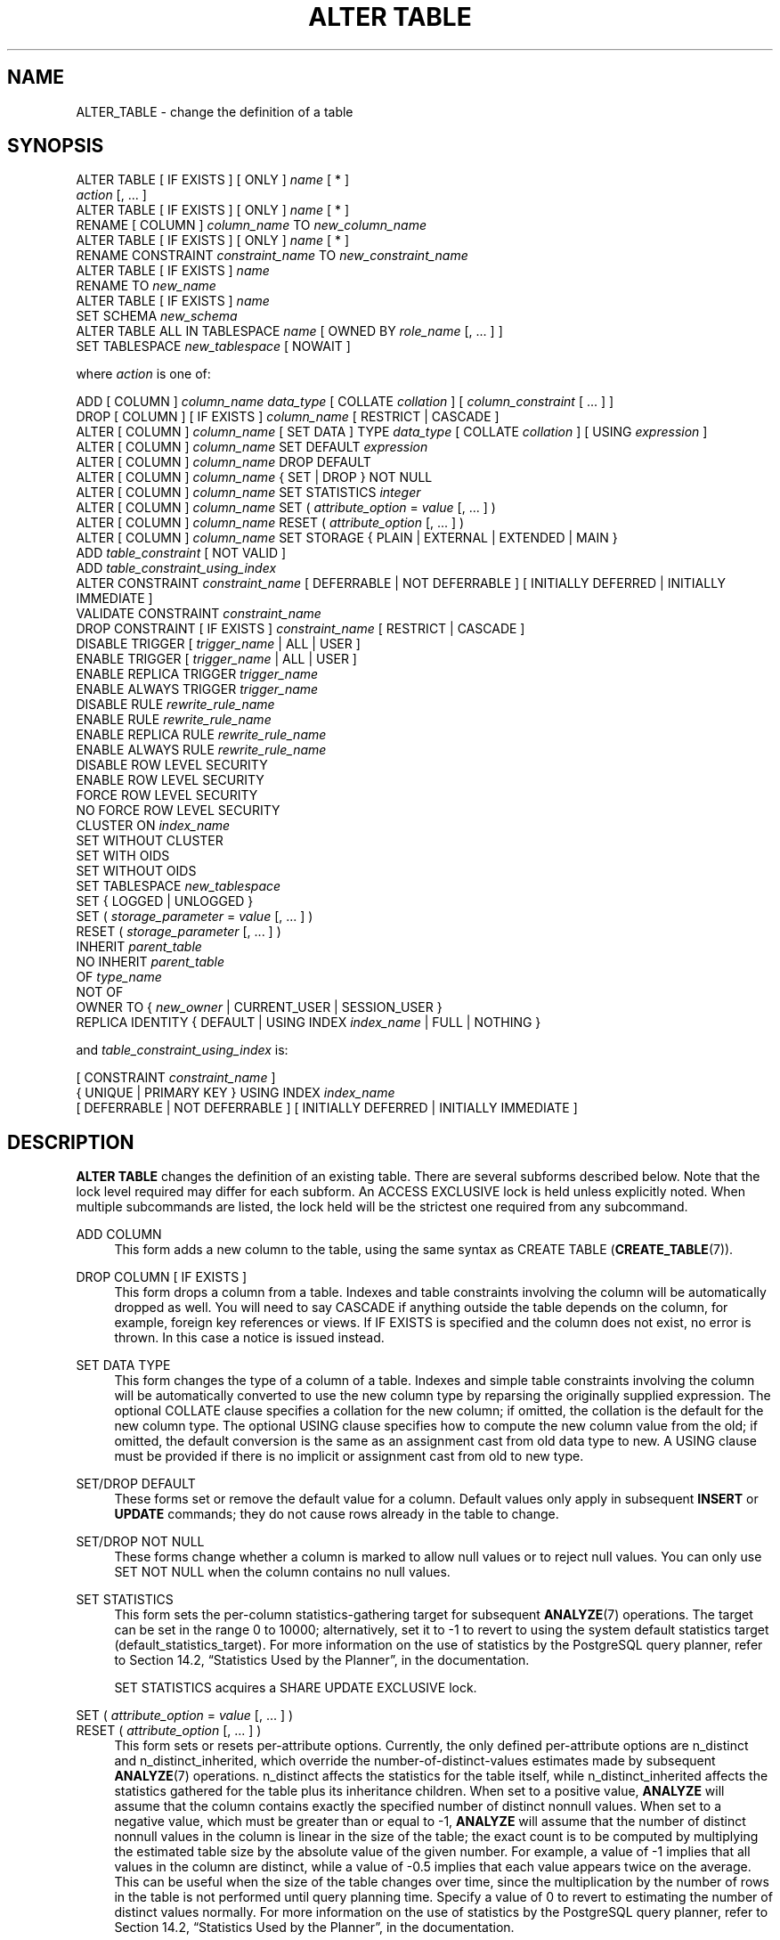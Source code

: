 '\" t
.\"     Title: ALTER TABLE
.\"    Author: The PostgreSQL Global Development Group
.\" Generator: DocBook XSL Stylesheets v1.78.1 <http://docbook.sf.net/>
.\"      Date: 2016
.\"    Manual: PostgreSQL 9.5.2 Documentation
.\"    Source: PostgreSQL 9.5.2
.\"  Language: English
.\"
.TH "ALTER TABLE" "7" "2016" "PostgreSQL 9.5.2" "PostgreSQL 9.5.2 Documentation"
.\" -----------------------------------------------------------------
.\" * Define some portability stuff
.\" -----------------------------------------------------------------
.\" ~~~~~~~~~~~~~~~~~~~~~~~~~~~~~~~~~~~~~~~~~~~~~~~~~~~~~~~~~~~~~~~~~
.\" http://bugs.debian.org/507673
.\" http://lists.gnu.org/archive/html/groff/2009-02/msg00013.html
.\" ~~~~~~~~~~~~~~~~~~~~~~~~~~~~~~~~~~~~~~~~~~~~~~~~~~~~~~~~~~~~~~~~~
.ie \n(.g .ds Aq \(aq
.el       .ds Aq '
.\" -----------------------------------------------------------------
.\" * set default formatting
.\" -----------------------------------------------------------------
.\" disable hyphenation
.nh
.\" disable justification (adjust text to left margin only)
.ad l
.\" -----------------------------------------------------------------
.\" * MAIN CONTENT STARTS HERE *
.\" -----------------------------------------------------------------
.SH "NAME"
ALTER_TABLE \- change the definition of a table
.SH "SYNOPSIS"
.sp
.nf
ALTER TABLE [ IF EXISTS ] [ ONLY ] \fIname\fR [ * ]
    \fIaction\fR [, \&.\&.\&. ]
ALTER TABLE [ IF EXISTS ] [ ONLY ] \fIname\fR [ * ]
    RENAME [ COLUMN ] \fIcolumn_name\fR TO \fInew_column_name\fR
ALTER TABLE [ IF EXISTS ] [ ONLY ] \fIname\fR [ * ]
    RENAME CONSTRAINT \fIconstraint_name\fR TO \fInew_constraint_name\fR
ALTER TABLE [ IF EXISTS ] \fIname\fR
    RENAME TO \fInew_name\fR
ALTER TABLE [ IF EXISTS ] \fIname\fR
    SET SCHEMA \fInew_schema\fR
ALTER TABLE ALL IN TABLESPACE \fIname\fR [ OWNED BY \fIrole_name\fR [, \&.\&.\&. ] ]
    SET TABLESPACE \fInew_tablespace\fR [ NOWAIT ]

where \fIaction\fR is one of:

    ADD [ COLUMN ] \fIcolumn_name\fR \fIdata_type\fR [ COLLATE \fIcollation\fR ] [ \fIcolumn_constraint\fR [ \&.\&.\&. ] ]
    DROP [ COLUMN ] [ IF EXISTS ] \fIcolumn_name\fR [ RESTRICT | CASCADE ]
    ALTER [ COLUMN ] \fIcolumn_name\fR [ SET DATA ] TYPE \fIdata_type\fR [ COLLATE \fIcollation\fR ] [ USING \fIexpression\fR ]
    ALTER [ COLUMN ] \fIcolumn_name\fR SET DEFAULT \fIexpression\fR
    ALTER [ COLUMN ] \fIcolumn_name\fR DROP DEFAULT
    ALTER [ COLUMN ] \fIcolumn_name\fR { SET | DROP } NOT NULL
    ALTER [ COLUMN ] \fIcolumn_name\fR SET STATISTICS \fIinteger\fR
    ALTER [ COLUMN ] \fIcolumn_name\fR SET ( \fIattribute_option\fR = \fIvalue\fR [, \&.\&.\&. ] )
    ALTER [ COLUMN ] \fIcolumn_name\fR RESET ( \fIattribute_option\fR [, \&.\&.\&. ] )
    ALTER [ COLUMN ] \fIcolumn_name\fR SET STORAGE { PLAIN | EXTERNAL | EXTENDED | MAIN }
    ADD \fItable_constraint\fR [ NOT VALID ]
    ADD \fItable_constraint_using_index\fR
    ALTER CONSTRAINT \fIconstraint_name\fR [ DEFERRABLE | NOT DEFERRABLE ] [ INITIALLY DEFERRED | INITIALLY IMMEDIATE ]
    VALIDATE CONSTRAINT \fIconstraint_name\fR
    DROP CONSTRAINT [ IF EXISTS ]  \fIconstraint_name\fR [ RESTRICT | CASCADE ]
    DISABLE TRIGGER [ \fItrigger_name\fR | ALL | USER ]
    ENABLE TRIGGER [ \fItrigger_name\fR | ALL | USER ]
    ENABLE REPLICA TRIGGER \fItrigger_name\fR
    ENABLE ALWAYS TRIGGER \fItrigger_name\fR
    DISABLE RULE \fIrewrite_rule_name\fR
    ENABLE RULE \fIrewrite_rule_name\fR
    ENABLE REPLICA RULE \fIrewrite_rule_name\fR
    ENABLE ALWAYS RULE \fIrewrite_rule_name\fR
    DISABLE ROW LEVEL SECURITY
    ENABLE ROW LEVEL SECURITY
    FORCE ROW LEVEL SECURITY
    NO FORCE ROW LEVEL SECURITY
    CLUSTER ON \fIindex_name\fR
    SET WITHOUT CLUSTER
    SET WITH OIDS
    SET WITHOUT OIDS
    SET TABLESPACE \fInew_tablespace\fR
    SET { LOGGED | UNLOGGED }
    SET ( \fIstorage_parameter\fR = \fIvalue\fR [, \&.\&.\&. ] )
    RESET ( \fIstorage_parameter\fR [, \&.\&.\&. ] )
    INHERIT \fIparent_table\fR
    NO INHERIT \fIparent_table\fR
    OF \fItype_name\fR
    NOT OF
    OWNER TO { \fInew_owner\fR | CURRENT_USER | SESSION_USER }
    REPLICA IDENTITY { DEFAULT | USING INDEX \fIindex_name\fR | FULL | NOTHING }

and \fItable_constraint_using_index\fR is:

    [ CONSTRAINT \fIconstraint_name\fR ]
    { UNIQUE | PRIMARY KEY } USING INDEX \fIindex_name\fR
    [ DEFERRABLE | NOT DEFERRABLE ] [ INITIALLY DEFERRED | INITIALLY IMMEDIATE ]
.fi
.SH "DESCRIPTION"
.PP
\fBALTER TABLE\fR
changes the definition of an existing table\&. There are several subforms described below\&. Note that the lock level required may differ for each subform\&. An
ACCESS EXCLUSIVE
lock is held unless explicitly noted\&. When multiple subcommands are listed, the lock held will be the strictest one required from any subcommand\&.
.PP
ADD COLUMN
.RS 4
This form adds a new column to the table, using the same syntax as
CREATE TABLE (\fBCREATE_TABLE\fR(7))\&.
.RE
.PP
DROP COLUMN [ IF EXISTS ]
.RS 4
This form drops a column from a table\&. Indexes and table constraints involving the column will be automatically dropped as well\&. You will need to say
CASCADE
if anything outside the table depends on the column, for example, foreign key references or views\&. If
IF EXISTS
is specified and the column does not exist, no error is thrown\&. In this case a notice is issued instead\&.
.RE
.PP
SET DATA TYPE
.RS 4
This form changes the type of a column of a table\&. Indexes and simple table constraints involving the column will be automatically converted to use the new column type by reparsing the originally supplied expression\&. The optional
COLLATE
clause specifies a collation for the new column; if omitted, the collation is the default for the new column type\&. The optional
USING
clause specifies how to compute the new column value from the old; if omitted, the default conversion is the same as an assignment cast from old data type to new\&. A
USING
clause must be provided if there is no implicit or assignment cast from old to new type\&.
.RE
.PP
SET/DROP DEFAULT
.RS 4
These forms set or remove the default value for a column\&. Default values only apply in subsequent
\fBINSERT\fR
or
\fBUPDATE\fR
commands; they do not cause rows already in the table to change\&.
.RE
.PP
SET/DROP NOT NULL
.RS 4
These forms change whether a column is marked to allow null values or to reject null values\&. You can only use
SET NOT NULL
when the column contains no null values\&.
.RE
.PP
SET STATISTICS
.RS 4
This form sets the per\-column statistics\-gathering target for subsequent
\fBANALYZE\fR(7)
operations\&. The target can be set in the range 0 to 10000; alternatively, set it to \-1 to revert to using the system default statistics target (default_statistics_target)\&. For more information on the use of statistics by the
PostgreSQL
query planner, refer to
Section 14.2, \(lqStatistics Used by the Planner\(rq, in the documentation\&.
.sp
SET STATISTICS
acquires a
SHARE UPDATE EXCLUSIVE
lock\&.
.RE
.PP
SET ( \fIattribute_option\fR = \fIvalue\fR [, \&.\&.\&. ] )
.br
RESET ( \fIattribute_option\fR [, \&.\&.\&. ] )
.RS 4
This form sets or resets per\-attribute options\&. Currently, the only defined per\-attribute options are
n_distinct
and
n_distinct_inherited, which override the number\-of\-distinct\-values estimates made by subsequent
\fBANALYZE\fR(7)
operations\&.
n_distinct
affects the statistics for the table itself, while
n_distinct_inherited
affects the statistics gathered for the table plus its inheritance children\&. When set to a positive value,
\fBANALYZE\fR
will assume that the column contains exactly the specified number of distinct nonnull values\&. When set to a negative value, which must be greater than or equal to \-1,
\fBANALYZE\fR
will assume that the number of distinct nonnull values in the column is linear in the size of the table; the exact count is to be computed by multiplying the estimated table size by the absolute value of the given number\&. For example, a value of \-1 implies that all values in the column are distinct, while a value of \-0\&.5 implies that each value appears twice on the average\&. This can be useful when the size of the table changes over time, since the multiplication by the number of rows in the table is not performed until query planning time\&. Specify a value of 0 to revert to estimating the number of distinct values normally\&. For more information on the use of statistics by the
PostgreSQL
query planner, refer to
Section 14.2, \(lqStatistics Used by the Planner\(rq, in the documentation\&.
.sp
Changing per\-attribute options acquires a
SHARE UPDATE EXCLUSIVE
lock\&.
.RE
.PP
SET STORAGE
.RS 4
This form sets the storage mode for a column\&. This controls whether this column is held inline or in a secondary
TOAST
table, and whether the data should be compressed or not\&.
PLAIN
must be used for fixed\-length values such as
integer
and is inline, uncompressed\&.
MAIN
is for inline, compressible data\&.
EXTERNAL
is for external, uncompressed data, and
EXTENDED
is for external, compressed data\&.
EXTENDED
is the default for most data types that support non\-PLAIN
storage\&. Use of
EXTERNAL
will make substring operations on very large
text
and
bytea
values run faster, at the penalty of increased storage space\&. Note that
SET STORAGE
doesn\*(Aqt itself change anything in the table, it just sets the strategy to be pursued during future table updates\&. See
Section 63.2, \(lqTOAST\(rq, in the documentation
for more information\&.
.RE
.PP
ADD \fItable_constraint\fR [ NOT VALID ]
.RS 4
This form adds a new constraint to a table using the same syntax as
CREATE TABLE (\fBCREATE_TABLE\fR(7)), plus the option
NOT VALID, which is currently only allowed for foreign key and CHECK constraints\&. If the constraint is marked
NOT VALID, the potentially\-lengthy initial check to verify that all rows in the table satisfy the constraint is skipped\&. The constraint will still be enforced against subsequent inserts or updates (that is, they\*(Aqll fail unless there is a matching row in the referenced table, in the case of foreign keys; and they\*(Aqll fail unless the new row matches the specified check constraints)\&. But the database will not assume that the constraint holds for all rows in the table, until it is validated by using the
VALIDATE CONSTRAINT
option\&.
.RE
.PP
ADD \fItable_constraint_using_index\fR
.RS 4
This form adds a new
PRIMARY KEY
or
UNIQUE
constraint to a table based on an existing unique index\&. All the columns of the index will be included in the constraint\&.
.sp
The index cannot have expression columns nor be a partial index\&. Also, it must be a b\-tree index with default sort ordering\&. These restrictions ensure that the index is equivalent to one that would be built by a regular
ADD PRIMARY KEY
or
ADD UNIQUE
command\&.
.sp
If
PRIMARY KEY
is specified, and the index\*(Aqs columns are not already marked
NOT NULL, then this command will attempt to do
ALTER COLUMN SET NOT NULL
against each such column\&. That requires a full table scan to verify the column(s) contain no nulls\&. In all other cases, this is a fast operation\&.
.sp
If a constraint name is provided then the index will be renamed to match the constraint name\&. Otherwise the constraint will be named the same as the index\&.
.sp
After this command is executed, the index is
\(lqowned\(rq
by the constraint, in the same way as if the index had been built by a regular
ADD PRIMARY KEY
or
ADD UNIQUE
command\&. In particular, dropping the constraint will make the index disappear too\&.
.if n \{\
.sp
.\}
.RS 4
.it 1 an-trap
.nr an-no-space-flag 1
.nr an-break-flag 1
.br
.ps +1
\fBNote\fR
.ps -1
.br
Adding a constraint using an existing index can be helpful in situations where a new constraint needs to be added without blocking table updates for a long time\&. To do that, create the index using
\fBCREATE INDEX CONCURRENTLY\fR, and then install it as an official constraint using this syntax\&. See the example below\&.
.sp .5v
.RE
.RE
.PP
ALTER CONSTRAINT
.RS 4
This form alters the attributes of a constraint that was previously created\&. Currently only foreign key constraints may be altered\&.
.RE
.PP
VALIDATE CONSTRAINT
.RS 4
This form validates a foreign key or check constraint that was previously created as
NOT VALID, by scanning the table to ensure there are no rows for which the constraint is not satisfied\&. Nothing happens if the constraint is already marked valid\&.
.sp
Validation can be a long process on larger tables\&. The value of separating validation from initial creation is that you can defer validation to less busy times, or can be used to give additional time to correct pre\-existing errors while preventing new errors\&. Note also that validation on its own does not prevent normal write commands against the table while it runs\&.
.sp
Validation acquires only a
SHARE UPDATE EXCLUSIVE
lock on the table being altered\&. If the constraint is a foreign key then a
ROW SHARE
lock is also required on the table referenced by the constraint\&.
.RE
.PP
DROP CONSTRAINT [ IF EXISTS ]
.RS 4
This form drops the specified constraint on a table\&. If
IF EXISTS
is specified and the constraint does not exist, no error is thrown\&. In this case a notice is issued instead\&.
.RE
.PP
DISABLE/ENABLE [ REPLICA | ALWAYS ] TRIGGER
.RS 4
These forms configure the firing of trigger(s) belonging to the table\&. A disabled trigger is still known to the system, but is not executed when its triggering event occurs\&. For a deferred trigger, the enable status is checked when the event occurs, not when the trigger function is actually executed\&. One can disable or enable a single trigger specified by name, or all triggers on the table, or only user triggers (this option excludes internally generated constraint triggers such as those that are used to implement foreign key constraints or deferrable uniqueness and exclusion constraints)\&. Disabling or enabling internally generated constraint triggers requires superuser privileges; it should be done with caution since of course the integrity of the constraint cannot be guaranteed if the triggers are not executed\&. The trigger firing mechanism is also affected by the configuration variable
session_replication_role\&. Simply enabled triggers will fire when the replication role is
\(lqorigin\(rq
(the default) or
\(lqlocal\(rq\&. Triggers configured as
ENABLE REPLICA
will only fire if the session is in
\(lqreplica\(rq
mode, and triggers configured as
ENABLE ALWAYS
will fire regardless of the current replication mode\&.
.sp
This command acquires a
SHARE ROW EXCLUSIVE
lock\&.
.RE
.PP
DISABLE/ENABLE [ REPLICA | ALWAYS ] RULE
.RS 4
These forms configure the firing of rewrite rules belonging to the table\&. A disabled rule is still known to the system, but is not applied during query rewriting\&. The semantics are as for disabled/enabled triggers\&. This configuration is ignored for
ON SELECT
rules, which are always applied in order to keep views working even if the current session is in a non\-default replication role\&.
.RE
.PP
DISABLE/ENABLE ROW LEVEL SECURITY
.RS 4
These forms control the application of row security policies belonging to the table\&. If enabled and no policies exist for the table, then a default\-deny policy is applied\&. Note that policies can exist for a table even if row level security is disabled \- in this case, the policies will NOT be applied and the policies will be ignored\&. See also
CREATE POLICY (\fBCREATE_POLICY\fR(7))\&.
.RE
.PP
NO FORCE/FORCE ROW LEVEL SECURITY
.RS 4
These forms control the application of row security policies belonging to the table when the user is the table owner\&. If enabled, row level security policies will be applied when the user is the table owner\&. If disabled (the default) then row level security will not be applied when the user is the table owner\&. See also
CREATE POLICY (\fBCREATE_POLICY\fR(7))\&.
.RE
.PP
CLUSTER ON
.RS 4
This form selects the default index for future
\fBCLUSTER\fR(7)
operations\&. It does not actually re\-cluster the table\&.
.sp
Changing cluster options acquires a
SHARE UPDATE EXCLUSIVE
lock\&.
.RE
.PP
SET WITHOUT CLUSTER
.RS 4
This form removes the most recently used
\fBCLUSTER\fR(7)
index specification from the table\&. This affects future cluster operations that don\*(Aqt specify an index\&.
.sp
Changing cluster options acquires a
SHARE UPDATE EXCLUSIVE
lock\&.
.RE
.PP
SET WITH OIDS
.RS 4
This form adds an
oid
system column to the table (see
Section 5.4, \(lqSystem Columns\(rq, in the documentation)\&. It does nothing if the table already has OIDs\&.
.sp
Note that this is not equivalent to
ADD COLUMN oid oid; that would add a normal column that happened to be named
oid, not a system column\&.
.RE
.PP
SET WITHOUT OIDS
.RS 4
This form removes the
oid
system column from the table\&. This is exactly equivalent to
DROP COLUMN oid RESTRICT, except that it will not complain if there is already no
oid
column\&.
.RE
.PP
SET TABLESPACE
.RS 4
This form changes the table\*(Aqs tablespace to the specified tablespace and moves the data file(s) associated with the table to the new tablespace\&. Indexes on the table, if any, are not moved; but they can be moved separately with additional
SET TABLESPACE
commands\&. All tables in the current database in a tablespace can be moved by using the
ALL IN TABLESPACE
form, which will lock all tables to be moved first and then move each one\&. This form also supports
OWNED BY, which will only move tables owned by the roles specified\&. If the
NOWAIT
option is specified then the command will fail if it is unable to acquire all of the locks required immediately\&. Note that system catalogs are not moved by this command, use
\fBALTER DATABASE\fR
or explicit
\fBALTER TABLE\fR
invocations instead if desired\&. The
information_schema
relations are not considered part of the system catalogs and will be moved\&. See also
CREATE TABLESPACE (\fBCREATE_TABLESPACE\fR(7))\&.
.RE
.PP
SET { LOGGED | UNLOGGED }
.RS 4
This form changes the table from unlogged to logged or vice\-versa (see
UNLOGGED)\&. It cannot be applied to a temporary table\&.
.RE
.PP
SET ( \fIstorage_parameter\fR = \fIvalue\fR [, \&.\&.\&. ] )
.RS 4
This form changes one or more storage parameters for the table\&. See
Storage Parameters
for details on the available parameters\&. Note that the table contents will not be modified immediately by this command; depending on the parameter you might need to rewrite the table to get the desired effects\&. That can be done with
VACUUM FULL,
\fBCLUSTER\fR(7)
or one of the forms of
\fBALTER TABLE\fR
that forces a table rewrite\&.
.if n \{\
.sp
.\}
.RS 4
.it 1 an-trap
.nr an-no-space-flag 1
.nr an-break-flag 1
.br
.ps +1
\fBNote\fR
.ps -1
.br
While
\fBCREATE TABLE\fR
allows
OIDS
to be specified in the
WITH (\fIstorage_parameter\fR)
syntax,
\fBALTER TABLE\fR
does not treat
OIDS
as a storage parameter\&. Instead use the
SET WITH OIDS
and
SET WITHOUT OIDS
forms to change OID status\&.
.sp .5v
.RE
.RE
.PP
RESET ( \fIstorage_parameter\fR [, \&.\&.\&. ] )
.RS 4
This form resets one or more storage parameters to their defaults\&. As with
SET, a table rewrite might be needed to update the table entirely\&.
.RE
.PP
INHERIT \fIparent_table\fR
.RS 4
This form adds the target table as a new child of the specified parent table\&. Subsequently, queries against the parent will include records of the target table\&. To be added as a child, the target table must already contain all the same columns as the parent (it could have additional columns, too)\&. The columns must have matching data types, and if they have
NOT NULL
constraints in the parent then they must also have
NOT NULL
constraints in the child\&.
.sp
There must also be matching child\-table constraints for all
CHECK
constraints of the parent, except those marked non\-inheritable (that is, created with
ALTER TABLE \&.\&.\&. ADD CONSTRAINT \&.\&.\&. NO INHERIT) in the parent, which are ignored; all child\-table constraints matched must not be marked non\-inheritable\&. Currently
UNIQUE,
PRIMARY KEY, and
FOREIGN KEY
constraints are not considered, but this might change in the future\&.
.RE
.PP
NO INHERIT \fIparent_table\fR
.RS 4
This form removes the target table from the list of children of the specified parent table\&. Queries against the parent table will no longer include records drawn from the target table\&.
.RE
.PP
OF \fItype_name\fR
.RS 4
This form links the table to a composite type as though
\fBCREATE TABLE OF\fR
had formed it\&. The table\*(Aqs list of column names and types must precisely match that of the composite type; the presence of an
oid
system column is permitted to differ\&. The table must not inherit from any other table\&. These restrictions ensure that
\fBCREATE TABLE OF\fR
would permit an equivalent table definition\&.
.RE
.PP
NOT OF
.RS 4
This form dissociates a typed table from its type\&.
.RE
.PP
OWNER
.RS 4
This form changes the owner of the table, sequence, view, materialized view, or foreign table to the specified user\&.
.RE
.PP
REPLICA IDENTITY
.RS 4
This form changes the information which is written to the write\-ahead log to identify rows which are updated or deleted\&. This option has no effect except when logical replication is in use\&.
DEFAULT
(the default for non\-system tables) records the old values of the columns of the primary key, if any\&.
USING INDEX
records the old values of the columns covered by the named index, which must be unique, not partial, not deferrable, and include only columns marked
NOT NULL\&.
FULL
records the old values of all columns in the row\&.
NOTHING
records no information about the old row\&. (This is the default for system tables\&.) In all cases, no old values are logged unless at least one of the columns that would be logged differs between the old and new versions of the row\&.
.RE
.PP
RENAME
.RS 4
The
RENAME
forms change the name of a table (or an index, sequence, view, materialized view, or foreign table), the name of an individual column in a table, or the name of a constraint of the table\&. There is no effect on the stored data\&.
.RE
.PP
SET SCHEMA
.RS 4
This form moves the table into another schema\&. Associated indexes, constraints, and sequences owned by table columns are moved as well\&.
.RE
.PP
All the actions except
RENAME,
SET TABLESPACE
and
SET SCHEMA
can be combined into a list of multiple alterations to apply in parallel\&. For example, it is possible to add several columns and/or alter the type of several columns in a single command\&. This is particularly useful with large tables, since only one pass over the table need be made\&.
.PP
You must own the table to use
\fBALTER TABLE\fR\&. To change the schema or tablespace of a table, you must also have
CREATE
privilege on the new schema or tablespace\&. To add the table as a new child of a parent table, you must own the parent table as well\&. To alter the owner, you must also be a direct or indirect member of the new owning role, and that role must have
CREATE
privilege on the table\*(Aqs schema\&. (These restrictions enforce that altering the owner doesn\*(Aqt do anything you couldn\*(Aqt do by dropping and recreating the table\&. However, a superuser can alter ownership of any table anyway\&.) To add a column or alter a column type or use the
OF
clause, you must also have
USAGE
privilege on the data type\&.
.SH "PARAMETERS"
.PP
IF EXISTS
.RS 4
Do not throw an error if the table does not exist\&. A notice is issued in this case\&.
.RE
.PP
\fIname\fR
.RS 4
The name (optionally schema\-qualified) of an existing table to alter\&. If
ONLY
is specified before the table name, only that table is altered\&. If
ONLY
is not specified, the table and all its descendant tables (if any) are altered\&. Optionally,
*
can be specified after the table name to explicitly indicate that descendant tables are included\&.
.RE
.PP
\fIcolumn_name\fR
.RS 4
Name of a new or existing column\&.
.RE
.PP
\fInew_column_name\fR
.RS 4
New name for an existing column\&.
.RE
.PP
\fInew_name\fR
.RS 4
New name for the table\&.
.RE
.PP
\fIdata_type\fR
.RS 4
Data type of the new column, or new data type for an existing column\&.
.RE
.PP
\fItable_constraint\fR
.RS 4
New table constraint for the table\&.
.RE
.PP
\fIconstraint_name\fR
.RS 4
Name of a new or existing constraint\&.
.RE
.PP
CASCADE
.RS 4
Automatically drop objects that depend on the dropped column or constraint (for example, views referencing the column)\&.
.RE
.PP
RESTRICT
.RS 4
Refuse to drop the column or constraint if there are any dependent objects\&. This is the default behavior\&.
.RE
.PP
\fItrigger_name\fR
.RS 4
Name of a single trigger to disable or enable\&.
.RE
.PP
ALL
.RS 4
Disable or enable all triggers belonging to the table\&. (This requires superuser privilege if any of the triggers are internally generated constraint triggers such as those that are used to implement foreign key constraints or deferrable uniqueness and exclusion constraints\&.)
.RE
.PP
USER
.RS 4
Disable or enable all triggers belonging to the table except for internally generated constraint triggers such as those that are used to implement foreign key constraints or deferrable uniqueness and exclusion constraints\&.
.RE
.PP
\fIindex_name\fR
.RS 4
The name of an existing index\&.
.RE
.PP
\fIstorage_parameter\fR
.RS 4
The name of a table storage parameter\&.
.RE
.PP
\fIvalue\fR
.RS 4
The new value for a table storage parameter\&. This might be a number or a word depending on the parameter\&.
.RE
.PP
\fIparent_table\fR
.RS 4
A parent table to associate or de\-associate with this table\&.
.RE
.PP
\fInew_owner\fR
.RS 4
The user name of the new owner of the table\&.
.RE
.PP
\fInew_tablespace\fR
.RS 4
The name of the tablespace to which the table will be moved\&.
.RE
.PP
\fInew_schema\fR
.RS 4
The name of the schema to which the table will be moved\&.
.RE
.SH "NOTES"
.PP
The key word
COLUMN
is noise and can be omitted\&.
.PP
When a column is added with
ADD COLUMN, all existing rows in the table are initialized with the column\*(Aqs default value (NULL if no
DEFAULT
clause is specified)\&. If there is no
DEFAULT
clause, this is merely a metadata change and does not require any immediate update of the table\*(Aqs data; the added NULL values are supplied on readout, instead\&.
.PP
Adding a column with a
DEFAULT
clause or changing the type of an existing column will require the entire table and its indexes to be rewritten\&. As an exception when changing the type of an existing column, if the
USING
clause does not change the column contents and the old type is either binary coercible to the new type or an unconstrained domain over the new type, a table rewrite is not needed; but any indexes on the affected columns must still be rebuilt\&. Adding or removing a system
oid
column also requires rewriting the entire table\&. Table and/or index rebuilds may take a significant amount of time for a large table; and will temporarily require as much as double the disk space\&.
.PP
Adding a
CHECK
or
NOT NULL
constraint requires scanning the table to verify that existing rows meet the constraint, but does not require a table rewrite\&.
.PP
The main reason for providing the option to specify multiple changes in a single
\fBALTER TABLE\fR
is that multiple table scans or rewrites can thereby be combined into a single pass over the table\&.
.PP
The
DROP COLUMN
form does not physically remove the column, but simply makes it invisible to SQL operations\&. Subsequent insert and update operations in the table will store a null value for the column\&. Thus, dropping a column is quick but it will not immediately reduce the on\-disk size of your table, as the space occupied by the dropped column is not reclaimed\&. The space will be reclaimed over time as existing rows are updated\&. (These statements do not apply when dropping the system
oid
column; that is done with an immediate rewrite\&.)
.PP
To force immediate reclamation of space occupied by a dropped column, you can execute one of the forms of
\fBALTER TABLE\fR
that performs a rewrite of the whole table\&. This results in reconstructing each row with the dropped column replaced by a null value\&.
.PP
The rewriting forms of
\fBALTER TABLE\fR
are not MVCC\-safe\&. After a table rewrite, the table will appear empty to concurrent transactions, if they are using a snapshot taken before the rewrite occurred\&. See
Section 13.5, \(lqCaveats\(rq, in the documentation
for more details\&.
.PP
The
USING
option of
SET DATA TYPE
can actually specify any expression involving the old values of the row; that is, it can refer to other columns as well as the one being converted\&. This allows very general conversions to be done with the
SET DATA TYPE
syntax\&. Because of this flexibility, the
USING
expression is not applied to the column\*(Aqs default value (if any); the result might not be a constant expression as required for a default\&. This means that when there is no implicit or assignment cast from old to new type,
SET DATA TYPE
might fail to convert the default even though a
USING
clause is supplied\&. In such cases, drop the default with
DROP DEFAULT, perform the
ALTER TYPE, and then use
SET DEFAULT
to add a suitable new default\&. Similar considerations apply to indexes and constraints involving the column\&.
.PP
If a table has any descendant tables, it is not permitted to add, rename, or change the type of a column, or rename an inherited constraint in the parent table without doing the same to the descendants\&. That is,
\fBALTER TABLE ONLY\fR
will be rejected\&. This ensures that the descendants always have columns matching the parent\&.
.PP
A recursive
DROP COLUMN
operation will remove a descendant table\*(Aqs column only if the descendant does not inherit that column from any other parents and never had an independent definition of the column\&. A nonrecursive
DROP COLUMN
(i\&.e\&.,
\fBALTER TABLE ONLY \&.\&.\&. DROP COLUMN\fR) never removes any descendant columns, but instead marks them as independently defined rather than inherited\&.
.PP
The
TRIGGER,
CLUSTER,
OWNER, and
TABLESPACE
actions never recurse to descendant tables; that is, they always act as though
ONLY
were specified\&. Adding a constraint recurses only for
CHECK
constraints that are not marked
NO INHERIT\&.
.PP
Changing any part of a system catalog table is not permitted\&.
.PP
Refer to
CREATE TABLE (\fBCREATE_TABLE\fR(7))
for a further description of valid parameters\&.
Chapter 5, Data Definition, in the documentation
has further information on inheritance\&.
.SH "EXAMPLES"
.PP
To add a column of type
varchar
to a table:
.sp
.if n \{\
.RS 4
.\}
.nf
ALTER TABLE distributors ADD COLUMN address varchar(30);
.fi
.if n \{\
.RE
.\}
.PP
To drop a column from a table:
.sp
.if n \{\
.RS 4
.\}
.nf
ALTER TABLE distributors DROP COLUMN address RESTRICT;
.fi
.if n \{\
.RE
.\}
.PP
To change the types of two existing columns in one operation:
.sp
.if n \{\
.RS 4
.\}
.nf
ALTER TABLE distributors
    ALTER COLUMN address TYPE varchar(80),
    ALTER COLUMN name TYPE varchar(100);
.fi
.if n \{\
.RE
.\}
.PP
To change an integer column containing Unix timestamps to
timestamp with time zone
via a
USING
clause:
.sp
.if n \{\
.RS 4
.\}
.nf
ALTER TABLE foo
    ALTER COLUMN foo_timestamp SET DATA TYPE timestamp with time zone
    USING
        timestamp with time zone \*(Aqepoch\*(Aq + foo_timestamp * interval \*(Aq1 second\*(Aq;
.fi
.if n \{\
.RE
.\}
.PP
The same, when the column has a default expression that won\*(Aqt automatically cast to the new data type:
.sp
.if n \{\
.RS 4
.\}
.nf
ALTER TABLE foo
    ALTER COLUMN foo_timestamp DROP DEFAULT,
    ALTER COLUMN foo_timestamp TYPE timestamp with time zone
    USING
        timestamp with time zone \*(Aqepoch\*(Aq + foo_timestamp * interval \*(Aq1 second\*(Aq,
    ALTER COLUMN foo_timestamp SET DEFAULT now();
.fi
.if n \{\
.RE
.\}
.PP
To rename an existing column:
.sp
.if n \{\
.RS 4
.\}
.nf
ALTER TABLE distributors RENAME COLUMN address TO city;
.fi
.if n \{\
.RE
.\}
.PP
To rename an existing table:
.sp
.if n \{\
.RS 4
.\}
.nf
ALTER TABLE distributors RENAME TO suppliers;
.fi
.if n \{\
.RE
.\}
.PP
To rename an existing constraint:
.sp
.if n \{\
.RS 4
.\}
.nf
ALTER TABLE distributors RENAME CONSTRAINT zipchk TO zip_check;
.fi
.if n \{\
.RE
.\}
.PP
To add a not\-null constraint to a column:
.sp
.if n \{\
.RS 4
.\}
.nf
ALTER TABLE distributors ALTER COLUMN street SET NOT NULL;
.fi
.if n \{\
.RE
.\}
.sp
To remove a not\-null constraint from a column:
.sp
.if n \{\
.RS 4
.\}
.nf
ALTER TABLE distributors ALTER COLUMN street DROP NOT NULL;
.fi
.if n \{\
.RE
.\}
.PP
To add a check constraint to a table and all its children:
.sp
.if n \{\
.RS 4
.\}
.nf
ALTER TABLE distributors ADD CONSTRAINT zipchk CHECK (char_length(zipcode) = 5);
.fi
.if n \{\
.RE
.\}
.PP
To add a check constraint only to a table and not to its children:
.sp
.if n \{\
.RS 4
.\}
.nf
ALTER TABLE distributors ADD CONSTRAINT zipchk CHECK (char_length(zipcode) = 5) NO INHERIT;
.fi
.if n \{\
.RE
.\}
.sp
(The check constraint will not be inherited by future children, either\&.)
.PP
To remove a check constraint from a table and all its children:
.sp
.if n \{\
.RS 4
.\}
.nf
ALTER TABLE distributors DROP CONSTRAINT zipchk;
.fi
.if n \{\
.RE
.\}
.PP
To remove a check constraint from one table only:
.sp
.if n \{\
.RS 4
.\}
.nf
ALTER TABLE ONLY distributors DROP CONSTRAINT zipchk;
.fi
.if n \{\
.RE
.\}
.sp
(The check constraint remains in place for any child tables\&.)
.PP
To add a foreign key constraint to a table:
.sp
.if n \{\
.RS 4
.\}
.nf
ALTER TABLE distributors ADD CONSTRAINT distfk FOREIGN KEY (address) REFERENCES addresses (address);
.fi
.if n \{\
.RE
.\}
.PP
To add a foreign key constraint to a table with the least impact on other work:
.sp
.if n \{\
.RS 4
.\}
.nf
ALTER TABLE distributors ADD CONSTRAINT distfk FOREIGN KEY (address) REFERENCES addresses (address) NOT VALID;
ALTER TABLE distributors VALIDATE CONSTRAINT distfk;
.fi
.if n \{\
.RE
.\}
.PP
To add a (multicolumn) unique constraint to a table:
.sp
.if n \{\
.RS 4
.\}
.nf
ALTER TABLE distributors ADD CONSTRAINT dist_id_zipcode_key UNIQUE (dist_id, zipcode);
.fi
.if n \{\
.RE
.\}
.PP
To add an automatically named primary key constraint to a table, noting that a table can only ever have one primary key:
.sp
.if n \{\
.RS 4
.\}
.nf
ALTER TABLE distributors ADD PRIMARY KEY (dist_id);
.fi
.if n \{\
.RE
.\}
.PP
To move a table to a different tablespace:
.sp
.if n \{\
.RS 4
.\}
.nf
ALTER TABLE distributors SET TABLESPACE fasttablespace;
.fi
.if n \{\
.RE
.\}
.PP
To move a table to a different schema:
.sp
.if n \{\
.RS 4
.\}
.nf
ALTER TABLE myschema\&.distributors SET SCHEMA yourschema;
.fi
.if n \{\
.RE
.\}
.PP
To recreate a primary key constraint, without blocking updates while the index is rebuilt:
.sp
.if n \{\
.RS 4
.\}
.nf
CREATE UNIQUE INDEX CONCURRENTLY dist_id_temp_idx ON distributors (dist_id);
ALTER TABLE distributors DROP CONSTRAINT distributors_pkey,
    ADD CONSTRAINT distributors_pkey PRIMARY KEY USING INDEX dist_id_temp_idx;
.fi
.if n \{\
.RE
.\}
.SH "COMPATIBILITY"
.PP
The forms
ADD
(without
USING INDEX),
DROP,
SET DEFAULT, and
SET DATA TYPE
(without
USING) conform with the SQL standard\&. The other forms are
PostgreSQL
extensions of the SQL standard\&. Also, the ability to specify more than one manipulation in a single
\fBALTER TABLE\fR
command is an extension\&.
.PP
\fBALTER TABLE DROP COLUMN\fR
can be used to drop the only column of a table, leaving a zero\-column table\&. This is an extension of SQL, which disallows zero\-column tables\&.
.SH "SEE ALSO"
CREATE TABLE (\fBCREATE_TABLE\fR(7))

